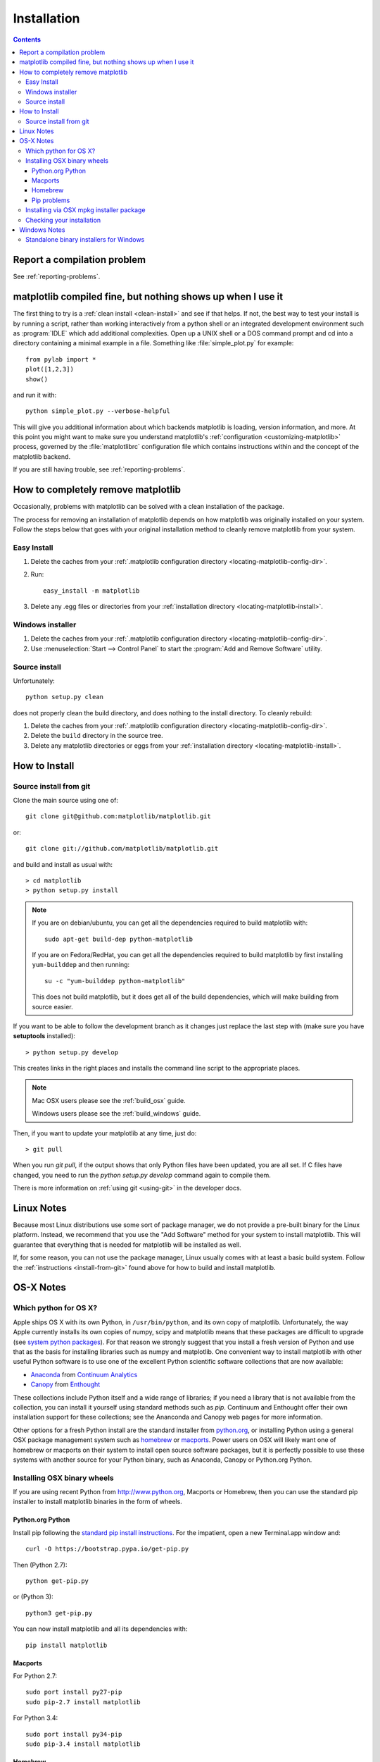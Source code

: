 .. _installing-faq:

*************
 Installation
*************

.. contents::
   :backlinks: none

Report a compilation problem
============================

See :ref:`reporting-problems`.

matplotlib compiled fine, but nothing shows up when I use it
============================================================

The first thing to try is a :ref:`clean install <clean-install>` and see if
that helps.  If not, the best way to test your install is by running a script,
rather than working interactively from a python shell or an integrated
development environment such as :program:`IDLE` which add additional
complexities. Open up a UNIX shell or a DOS command prompt and cd into a
directory containing a minimal example in a file. Something like
:file:`simple_plot.py` for example::

  from pylab import *
  plot([1,2,3])
  show()

and run it with::

  python simple_plot.py --verbose-helpful

This will give you additional information about which backends matplotlib is
loading, version information, and more. At this point you might want to make
sure you understand matplotlib's :ref:`configuration <customizing-matplotlib>`
process, governed by the :file:`matplotlibrc` configuration file which contains
instructions within and the concept of the matplotlib backend.

If you are still having trouble, see :ref:`reporting-problems`.

.. _clean-install:

How to completely remove matplotlib
===================================

Occasionally, problems with matplotlib can be solved with a clean
installation of the package.

The process for removing an installation of matplotlib depends on how
matplotlib was originally installed on your system. Follow the steps
below that goes with your original installation method to cleanly
remove matplotlib from your system.

Easy Install
------------

1. Delete the caches from your :ref:`.matplotlib configuration directory
   <locating-matplotlib-config-dir>`.

2. Run::

     easy_install -m matplotlib


3. Delete any .egg files or directories from your :ref:`installation
   directory <locating-matplotlib-install>`.



Windows installer
-----------------

1. Delete the caches from your :ref:`.matplotlib configuration directory
   <locating-matplotlib-config-dir>`.

2. Use :menuselection:`Start --> Control Panel` to start the :program:`Add and
   Remove Software` utility.

Source install
--------------

Unfortunately::

    python setup.py clean

does not properly clean the build directory, and does nothing to the
install directory.  To cleanly rebuild:

1. Delete the caches from your :ref:`.matplotlib configuration directory
   <locating-matplotlib-config-dir>`.

2. Delete the ``build`` directory in the source tree.

3. Delete any matplotlib directories or eggs from your :ref:`installation
   directory <locating-matplotlib-install>`.

How to Install
==============

.. _install-from-git:

Source install from git
-----------------------

Clone the main source using one of::

   git clone git@github.com:matplotlib/matplotlib.git

or::

   git clone git://github.com/matplotlib/matplotlib.git

and build and install as usual with::

  > cd matplotlib
  > python setup.py install

.. note::

    If you are on debian/ubuntu, you can get all the dependencies
    required to build matplotlib with::

      sudo apt-get build-dep python-matplotlib

    If you are on Fedora/RedHat, you can get all the dependencies
    required to build matplotlib by first installing ``yum-builddep``
    and then running::

       su -c "yum-builddep python-matplotlib"

    This does not build matplotlib, but it does get all of the
    build dependencies, which will make building from source easier.


If you want to be able to follow the development branch as it changes
just replace the last step with (make sure you have **setuptools**
installed)::

  > python setup.py develop

This creates links in the right places and installs the command
line script to the appropriate places.

.. note::
   Mac OSX users please see the :ref:`build_osx` guide.

   Windows users please see the :ref:`build_windows` guide.

Then, if you want to update your matplotlib at any time, just do::

  > git pull

When you run `git pull`, if the output shows that only Python files have been
updated, you are all set. If C files have changed, you need to run the `python
setup.py develop` command again to compile them.

There is more information on :ref:`using git <using-git>` in
the developer docs.


Linux Notes
===========

Because most Linux distributions use some sort of package manager,
we do not provide a pre-built binary for the Linux platform.
Instead, we recommend that you use the "Add Software" method for
your system to install matplotlib. This will guarantee that everything
that is needed for matplotlib will be installed as well.

If, for some reason, you can not use the package manager, Linux usually
comes with at least a basic build system. Follow the :ref:`instructions
<install-from-git>` found above for how to build and install matplotlib.


OS-X Notes
==========

.. _which-python-for-osx:

Which python for OS X?
----------------------

Apple ships OS X with its own Python, in ``/usr/bin/python``, and its own copy
of matplotlib. Unfortunately, the way Apple currently installs its own copies
of numpy, scipy and matplotlib means that these packages are difficult to
upgrade (see `system python packages`_).  For that reason we strongly suggest
that you install a fresh version of Python and use that as the basis for
installing libraries such as numpy and matplotlib.  One convenient way to
install matplotlib with other useful Python software is to use one of the
excellent Python scientific software collections that are now available:

.. _system python packages:
    https://github.com/MacPython/wiki/wiki/Which-Python#system-python-and-extra-python-packages

- Anaconda_ from `Continuum Analytics`_
- Canopy_ from Enthought_

.. _Canopy: https://enthought.com/products/canopy/
.. _Anaconda: https://store.continuum.io/cshop/anaconda/
.. _Enthought: http://enthought.com
.. _Continuum Analytics: http://continuum.io

These collections include Python itself and a wide range of libraries; if you
need a library that is not available from the collection, you can install it
yourself using standard methods such as *pip*.  Continuum and Enthought offer
their own installation support for these collections; see the Ananconda and
Canopy web pages for more information.

Other options for a fresh Python install are the standard installer from
`python.org <https://www.python.org/downloads/mac-osx/>`_, or installing
Python using a general OSX package management system such as `homebrew
<http://brew.sh>`_ or `macports <http://www.macports.org>`_.  Power users on
OSX will likely want one of homebrew or macports on their system to install
open source software packages, but it is perfectly possible to use these
systems with another source for your Python binary, such as Anaconda, Canopy
or Python.org Python.

.. _install_osx_binaries:

Installing OSX binary wheels
----------------------------

If you are using recent Python from http://www.python.org, Macports or
Homebrew, then you can use the standard pip installer to install matplotlib
binaries in the form of wheels.

Python.org Python
^^^^^^^^^^^^^^^^^

Install pip following the `standard pip install instructions
<http://pip.readthedocs.org/en/latest/installing.html>`_.  For the impatient,
open a new Terminal.app window and::

    curl -O https://bootstrap.pypa.io/get-pip.py

Then (Python 2.7)::

    python get-pip.py

or (Python 3)::

    python3 get-pip.py

You can now install matplotlib and all its dependencies with::

    pip install matplotlib

Macports
^^^^^^^^

For Python 2.7::

    sudo port install py27-pip
    sudo pip-2.7 install matplotlib

For Python 3.4::

    sudo port install py34-pip
    sudo pip-3.4 install matplotlib

Homebrew
^^^^^^^^

For Python 2.7::

    pip2 install matplotlib

For Python 3.4::

    pip3 install matplotlib

You might also want to install IPython; we recommend you install IPython with
the IPython notebook option, like this:

* Python.org Python:  ``pip install ipython[notebook]``
* Macports ``sudo pip-2.7 install ipython[notebook]`` or ``sudo pip-3.4
  install ipython[notebook]``
* Homebrew ``pip2 install ipython[notebook]`` or ``pip3 install
  ipython[notebook]``

Pip problems
^^^^^^^^^^^^

If you get errors with pip trying to run a compiler like ``gcc`` or ``clang``,
then the first thing to try is to `install xcode
<https://guide.macports.org/chunked/installing.html#installing.xcode>`_ and
retry the install.  If that does not work, then check
:ref:`reporting-problems`.

Installing via OSX mpkg installer package
-----------------------------------------

matplotlib also has a disk image (``.dmg``) installer, which contains a
typical Installer.app package to install matplotlib.  You should use binary
wheels instead of the disk image installer if you can, because:

* wheels work with Python.org Python, homebrew and macports, the disk image
  installer only works with Python.org Python.
* The disk image installer doesn't check for recent versions of packages that
  matplotlib depends on, and unconditionally installs the versions of
  dependencies contained in the disk image installer.  This can overwrite
  packages that you have already installed, which might cause problems for
  other packages, if you have a pre-existing Python.org setup on your
  computer.

If you still want to use the disk image installer, read on.

.. note::
   Before installing via the disk image installer, be sure that all of the
   packages were compiled for the same version of python.  Often, the download
   site for NumPy and matplotlib will display a supposed 'current' version of
   the package, but you may need to choose a different package from the full
   list that was built for your combination of python and OSX.

The disk image installer will have a ``.dmg`` extension, and will have a name
like :file:`matplotlib-1.4.0-py2.7-macosx10.6.dmg`.
The name of the installer depends on the versions of python and matplotlib it
was built for, and the version of OSX that the matching Python.org installer
was built for.  For example, if the mathing Python.org Python installer was
built for OSX 10.6 or greater, the dmg file will end in ``-macosx10.6.dmg``.
You need to download this disk image file, open the disk image file by double
clicking, and find the new matplotlib disk image icon on your desktop.  Double
click on that icon to show the contents of the image.  Then double-click on
the ``.mpkg`` icon, which will have a name like
:file:`matplotlib-1.4.0-py2.7-macosx10.6.mpkg`, it will run the Installer.app,
prompt you for a password if you need system-wide installation privileges, and
install to a directory like
:file:`/Library/Frameworks/Python.framework/Versions/2.7/lib/python2.7/site-packages`
(exact path depends on your Python version).

Checking your installation
--------------------------

The new version of matplotlib should now be on your Python "path".  Check this
with one of these commands at the Terminal.app command line::

  python2.7 -c 'import matplotlib; print matplotlib.__version__, matplotlib.__file__'

(Python 2.7) or::

  python3.4 -c 'import matplotlib; print(matplotlib.__version__, matplotlib.__file__)'

(Python 3.4).  You should see something like this::

  1.4.0 /Library/Frameworks/Python.framework/Versions/2.7/lib/python2.7/site-packages/matplotlib/__init__.pyc

where ``1.4.0`` is the matplotlib version you just installed, and the path
following depends on whether you are using Python.org Python, Homebrew or
Macports.  If you see another version, or you get an error like this::

    Traceback (most recent call last):
      File "<string>", line 1, in <module>
    ImportError: No module named matplotlib

then check that the Python binary is the one you expected by doing one of
these commands in Terminal.app::

  which python2.7

or::

  which python3.4

If you get the result ``/usr/bin/python2.7``, then you are getting the Python
installed with OSX, which is probably not what you want.  Try closing and
restarting Terminal.app before running the check again. If that doesn't fix
the problem, depending on which Python you wanted to use, consider
reinstalling Python.org Python, or check your homebrew or macports setup.
Remember that the disk image installer only works for Python.org Python, and
will not get picked up by other Pythons.  If all these fail, please let us
know: see :ref:`reporting-problems`.

Windows Notes
=============

We recommend you use one of the excellent python collections which include
Python itself and a wide range of libraries including matplotlib:

- Anaconda_ from `Continuum Analytics`_
- Canopy_ from Enthought_
- `Python (x, y) <https://code.google.com/p/pythonxy>`_

Python (X, Y) is Windows-only, whereas Anaconda and Canopy are cross-platform.

.. _windows-installers:

Standalone binary installers for Windows
----------------------------------------

If you have already installed Python and numpy, you can use one of the
matplotlib binary installers for windows -- you can get these from the
`the PyPI matplotlib page <http://pypi.python.org/pypi/matplotlib>`_
site.  Choose the files with an ``.exe`` extension that match your
version of Python (e.g., ``py2.7`` if you installed Python 2.7).  If
you haven't already installed Python, you can get the official version
from the `Python web site <http://python.org/download/>`_.
